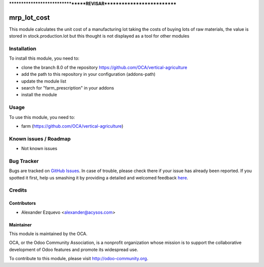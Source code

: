 *********************************REVISAR***************************


.. image:: https://img.shields.io/badge/licence-AGPL--3-blue.svg
   :target: http://www.gnu.org/licenses/agpl-3.0-standalone.html
   :alt: License: AGPL-3

==============
mrp_lot_cost
==============

This module calculates the unit cost of a manufacturing lot taking the costs
of buying lots of raw materials, the value is stored in stock.production.lot but this thought is not displayed as a tool for other modules

Installation
============

To install this module, you need to:

* clone the branch 8.0 of the repository https://github.com/OCA/vertical-agriculture
* add the path to this repository in your configuration (addons-path)
* update the module list
* search for "farm_prescription" in your addons
* install the module


Usage
=====

To use this module, you need to:

* farm (https://github.com/OCA/vertical-agriculture)

.. image:: https://odoo-community.org/website/image/ir.attachment/5784_f2813bd/datas
   :alt: Try me on Runbot
   :target: https://runbot.odoo-community.org/runbot/{repo_id}/{branch}

.. repo_id is available in https://github.com/OCA/maintainer-tools/blob/master/tools/repos_with_ids.txt
.. branch is "8.0" for example

Known issues / Roadmap
======================

* Not known issues

Bug Tracker
===========

Bugs are tracked on `GitHub Issues <https://github.com/OCA/
https://github.com/OCA/vertical-agriculture/issues>`_.
In case of trouble, please check there if your issue has already been reported.
If you spotted it first, help us smashing it by providing a detailed and welcomed feedback `here <https://github.com/OCA/
https://github.com/OCA/vertical-agriculture/issues/new?body=module:%20
mrp_lot_cost%0Aversion:%20
8.0%0A%0A**Steps%20to%20reproduce**%0A-%20...%0A%0A**Current%20behavior**%0A%0A**Expected%20behavior**>`_.


Credits
=======

Contributors
------------

* Alexander Ezquevo <alexander@acysos.com>
 

Maintainer
----------

.. image:: https://odoo-community.org/logo.png
   :alt: Odoo Community Association
   :target: https://odoo-community.org

This module is maintained by the OCA.

OCA, or the Odoo Community Association, is a nonprofit organization whose
mission is to support the collaborative development of Odoo features and
promote its widespread use.

To contribute to this module, please visit http://odoo-community.org.